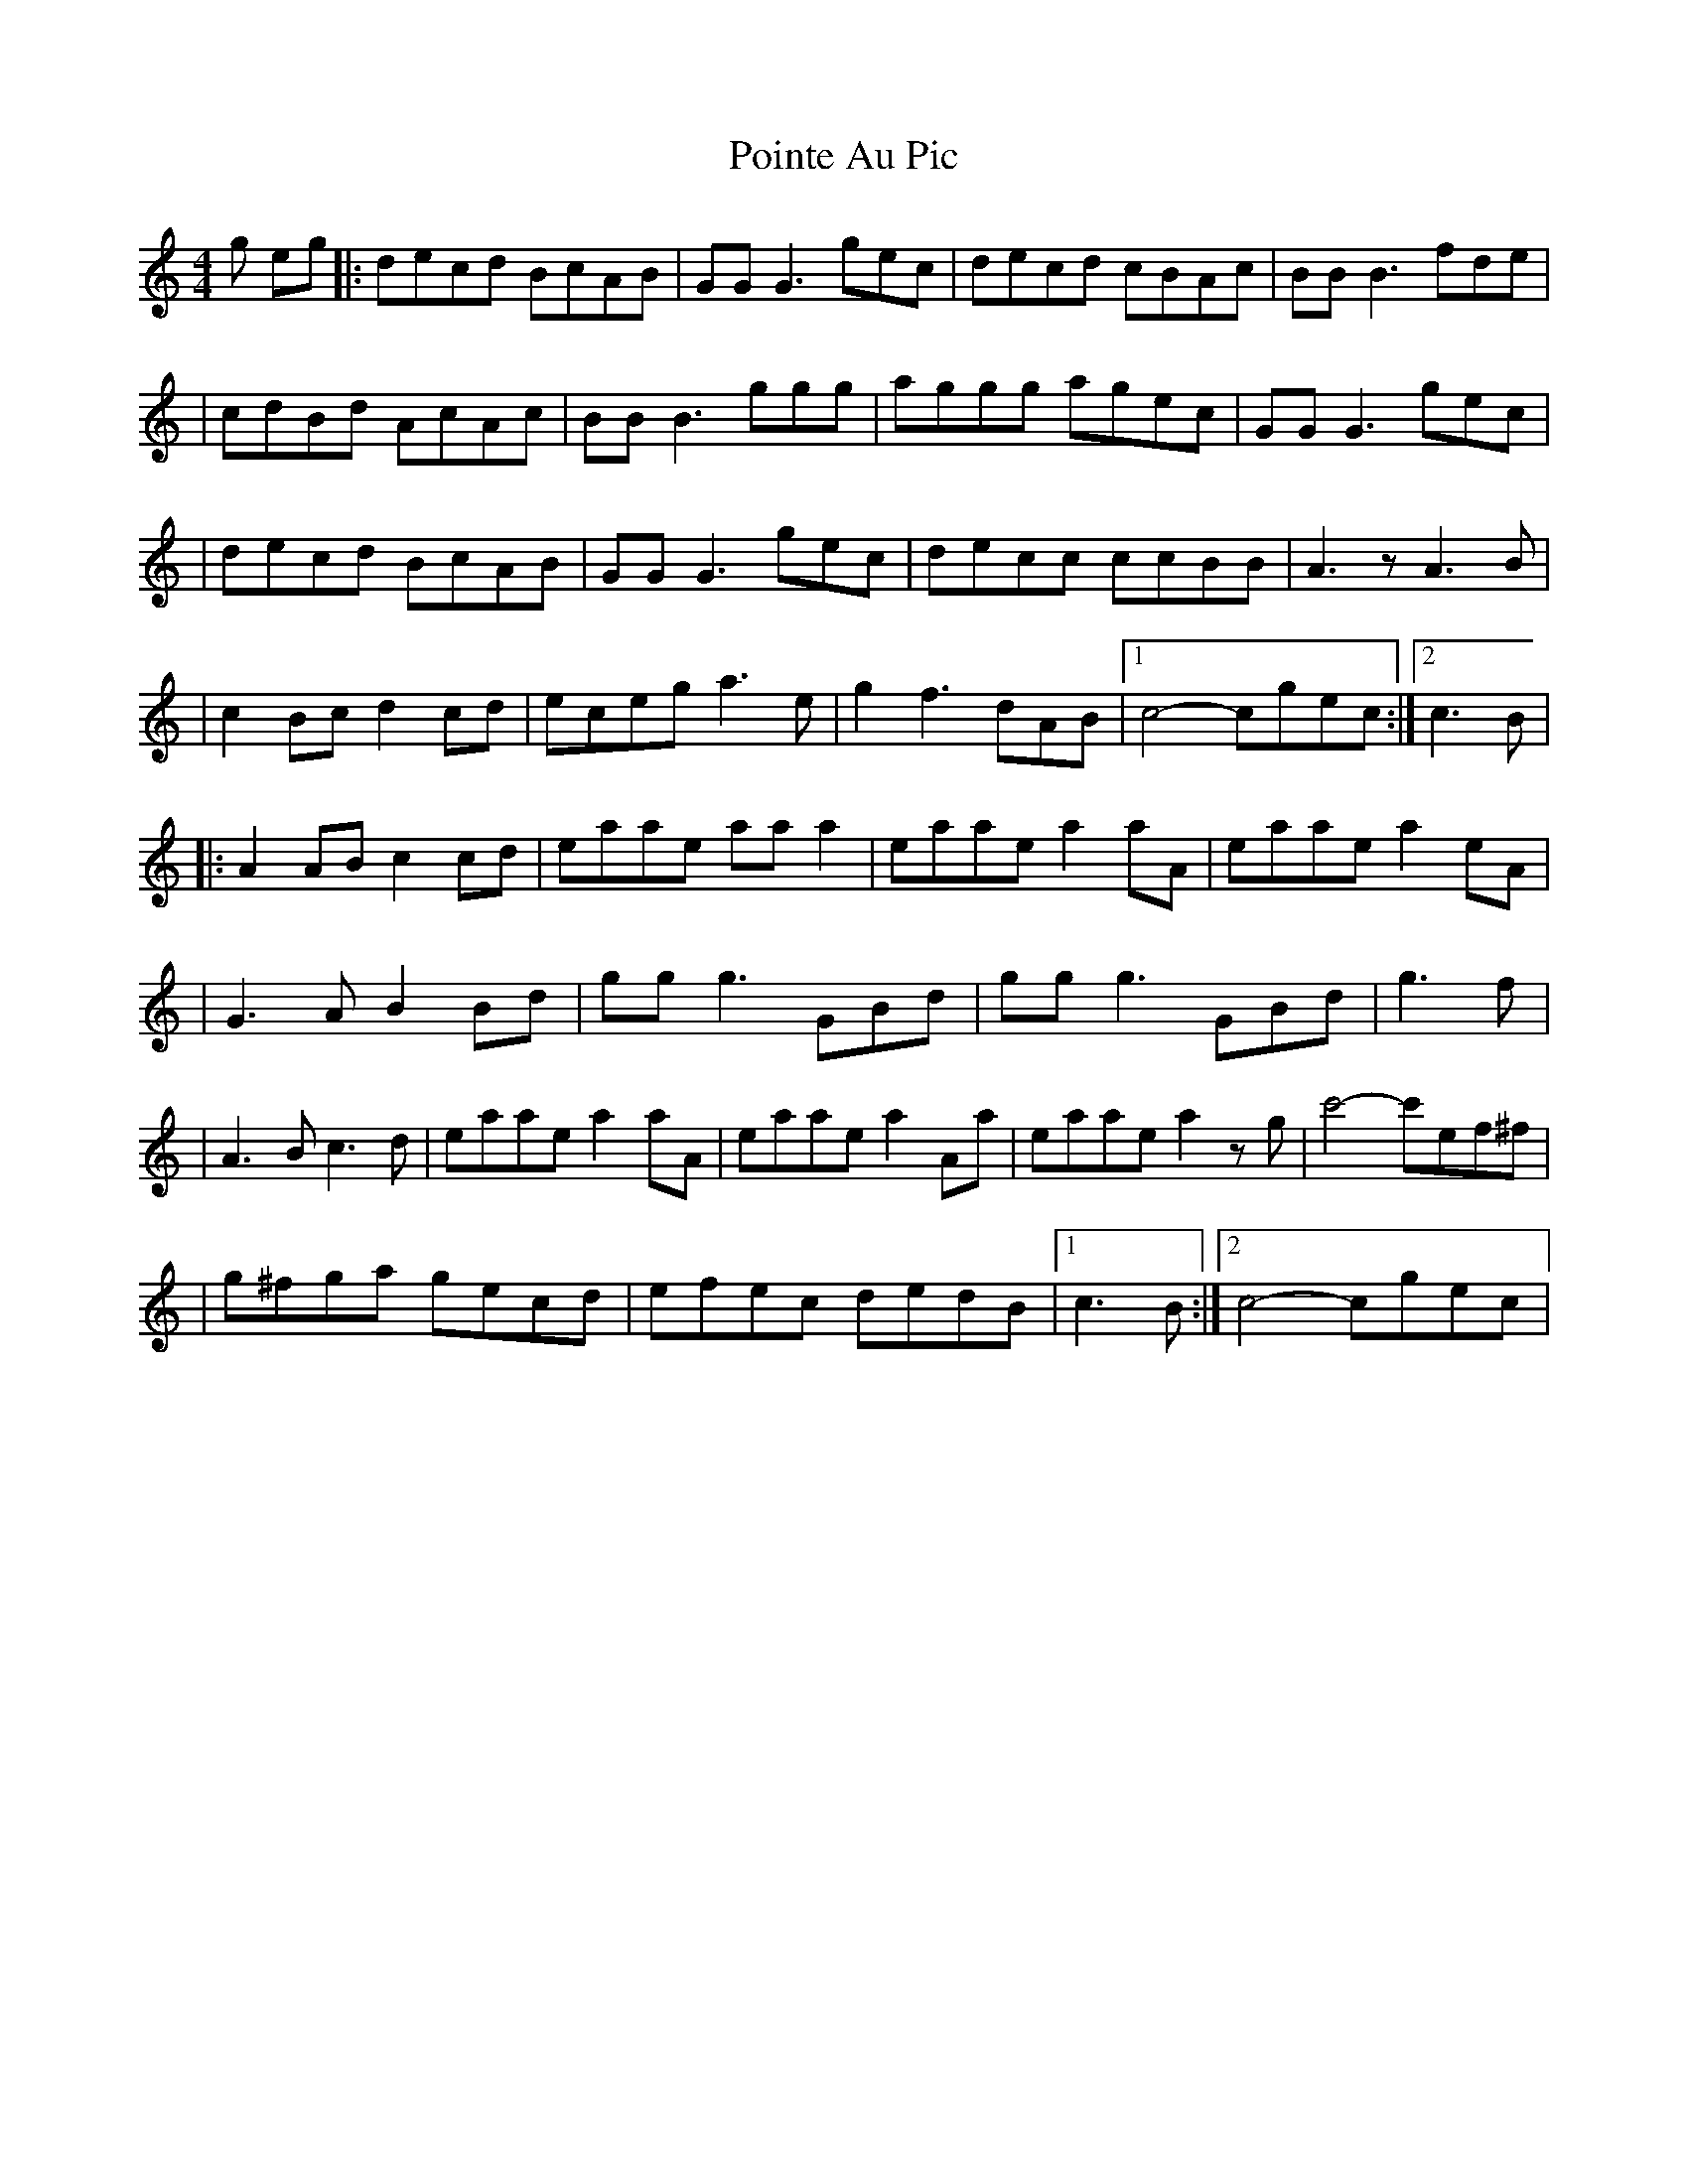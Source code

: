 X: 2
T: Pointe Au Pic
Z: -Y-
S: https://thesession.org/tunes/6183#setting18024
R: reel
M: 4/4
L: 1/8
K: Cmaj
g eg |: decd BcAB | GG G3 gec | decd cBAc | BB B3 fde | | cdBd AcAc | BB B3 ggg | aggg agec | GG G3 gec | | decd BcAB | GG G3 gec | decc ccBB | A3 z A3 B | | c2 Bc d2 cd | eceg a3e | g2 f3 dAB |1 c4-cgec :|2 c3B | |: A2 AB c2 cd | eaae aaa2 | eaae a2aA | eaae a2eA | | G3 AB2 Bd | gg g3 GBd | gg g3 GBd | g3f | | A3 Bc3 d | eaae a2aA | eaae a2Aa | eaae a2zg | c'4-c'ef^f | | g^fga gecd | efec dedB |1 c3 B :|2 c4-cgec |
